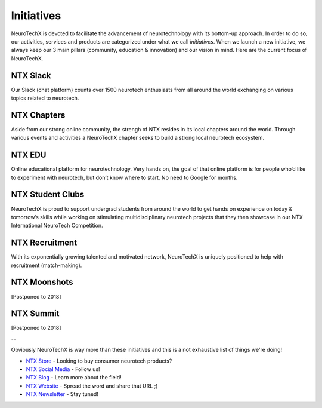 .. _initiatives:

Initiatives
=====
NeuroTechX is devoted to facilitate the advancement of neurotechnology with its bottom-up approach. In order to do so, our activities, services and products are categorized under what we call *initiatives*.
When we launch a new initiative, we always keep our 3 main pillars (community, education & innovation) and our vision in mind. Here are the current focus of NeuroTechX.


NTX Slack
----------
Our Slack (chat platform) counts over 1500 neurotech enthusiasts from all around the world exchanging on various topics related to neurotech.


NTX Chapters
----------
Aside from our strong online community, the strengh of NTX resides in its local chapters around the world. Through various events and activities a NeuroTechX chapter seeks to build a strong local neurotech ecosystem.


NTX EDU
----------
Online educational platform for neurotechnology. Very hands on, the goal of that online platform is for people who’d like to experiment with neurotech, but don’t know where to start. No need to Google for months.


NTX Student Clubs
----------
NeuroTechX is proud to support undergrad students from around the world to get hands on experience on today & tomorrow’s skills while working on stimulating multidisciplinary neurotech projects that they then showcase in our NTX International NeuroTech Competition. 


NTX Recruitment
----------
With its exponentially growing talented and motivated network, NeuroTechX is uniquely positioned to help with recruitment (match-making).


NTX Moonshots
----------
[Postponed to 2018]

NTX Summit
----------
[Postponed to 2018]

--

Obviously NeuroTechX is way more than these initiatives and this is a not exhaustive list of things we're doing!

* `NTX Store <http://store.neurotechx.com/>`_ - Looking to buy consumer neurotech products?
* `NTX Social Media <https://twitter.com/NeuroTechX>`_ - Follow us!
* `NTX Blog <http://blog.neurotechx.com/>`_ - Learn more about the field!
* `NTX Website <http://neurotechx.com/>`_ - Spread the word and share that URL ;)
* `NTX Newsletter <http://eepurl.com/bEQDKX>`_ - Stay tuned!
